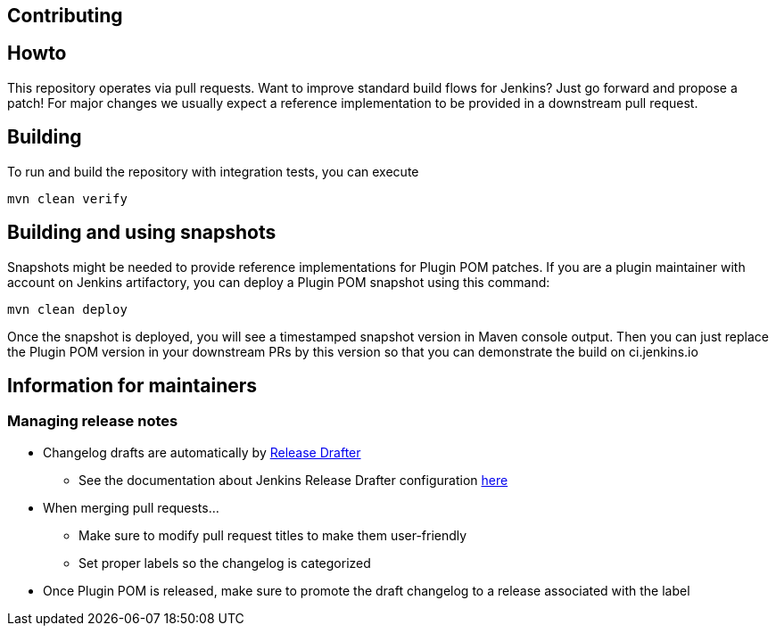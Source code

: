 Contributing
------------

:toc:

## Howto

This repository operates via pull requests.
Want to improve standard build flows for Jenkins? Just go forward and propose a patch!
For major changes we usually expect a reference implementation to be provided in a downstream pull request.

## Building

To run and build the repository with integration tests, you can execute

    mvn clean verify

## Building and using snapshots

Snapshots might be needed to provide reference implementations for Plugin POM patches.
If you are a plugin maintainer with account on Jenkins artifactory,
you can deploy a Plugin POM snapshot using this command:

    mvn clean deploy

Once the snapshot is deployed, you will see a timestamped snapshot version in Maven console output.
Then you can just replace the Plugin POM version in your downstream PRs by this version so that you can demonstrate the build on ci.jenkins.io

## Information for maintainers

### Managing release notes

* Changelog drafts are automatically by link:https://github.com/toolmantim/release-drafter[Release Drafter]
** See the documentation about Jenkins Release Drafter configuration link:https://github.com/jenkinsci/.github/blob/master/.github/release-drafter.adoc[here]
* When merging pull requests...
** Make sure to modify pull request titles to make them user-friendly
** Set proper labels so the changelog is categorized
* Once Plugin POM is released, make sure to promote the draft changelog to a release associated with the label
